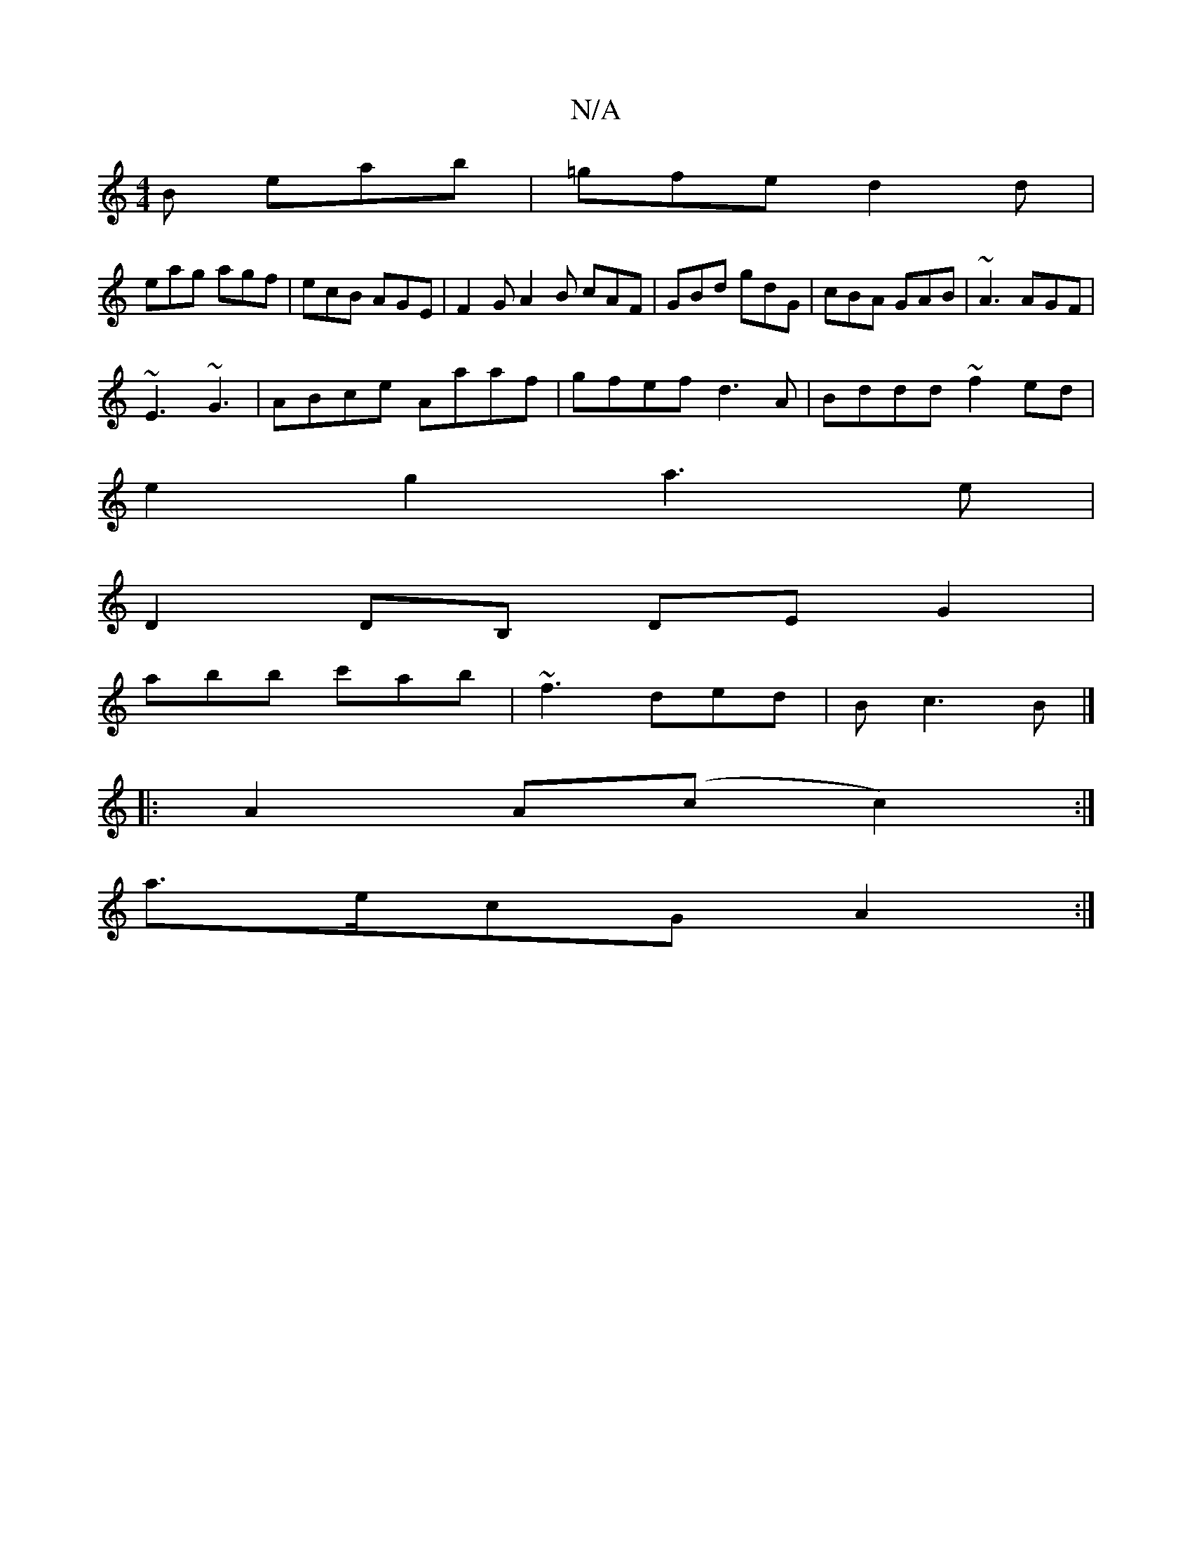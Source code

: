 X:1
T:N/A
M:4/4
R:N/A
K:Cmajor
2B eab|=gfe d2d|
eag agf|ecB AGE|F2 GA2B cAF|GBd gdG|cBA GAB|~A3 AGF|
~E3 ~G3 | ABce Aaaf | gfef d3 A|Bddd ~f2 ed|
e2g2 a3e|
D2 DB, DEG2|
abb c'ab|~f3 ded|B -c3 B |]
|: A2A(c c2) :|
a>ecG A2 :|

|:D2D